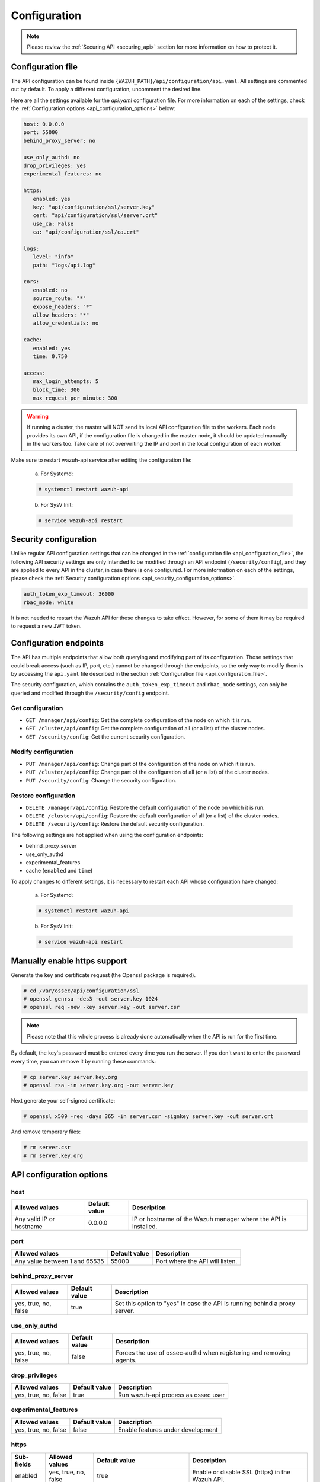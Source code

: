 .. Copyright (C) 2019 Wazuh, Inc.

.. _api_configuration:

Configuration
=============

.. note::
  Please review the :ref:`Securing API <securing_api>` section for more information on how to protect it.

.. _api_configuration_file:

Configuration file
------------------

The API configuration can be found inside ``{WAZUH_PATH}/api/configuration/api.yaml``. All settings are commented out by default. To apply a different configuration, uncomment the desired line.

Here are all the settings available for the `api.yaml` configuration file. For more information on each of the settings, check the :ref:`Configuration options <api_configuration_options>` below:

.. code-block:: yaml

     host: 0.0.0.0
     port: 55000
     behind_proxy_server: no

     use_only_authd: no
     drop_privileges: yes
     experimental_features: no

     https:
        enabled: yes
        key: "api/configuration/ssl/server.key"
        cert: "api/configuration/ssl/server.crt"
        use_ca: False
        ca: "api/configuration/ssl/ca.crt"

     logs:
        level: "info"
        path: "logs/api.log"

     cors:
        enabled: no
        source_route: "*"
        expose_headers: "*"
        allow_headers: "*"
        allow_credentials: no

     cache:
        enabled: yes
        time: 0.750

     access:
        max_login_attempts: 5
        block_time: 300
        max_request_per_minute: 300

.. warning::

    If running a cluster, the master will NOT send its local API configuration file to the workers. Each node provides its own API, if the configuration file is changed in the master node, it should be updated manually in the workers too. Take care of not overwriting the IP and port in the local configuration of each worker.

Make sure to restart wazuh-api service after editing the configuration file:

  a. For Systemd:

  .. code-block:: console

    # systemctl restart wazuh-api

  b. For SysV Init:

  .. code-block:: console

    # service wazuh-api restart

Security configuration
----------------------
Unlike regular API configuration settings that can be changed in the :ref:`configuration file <api_configuration_file>`, the following API security settings are only intended to be modified through an API endpoint (``/security/config``), and they are applied to every API in the cluster, in case there is one configured. For more information on each of the settings, please check the :ref:`Security configuration options <api_security_configuration_options>`.

.. code-block:: yaml

    auth_token_exp_timeout: 36000
    rbac_mode: white

It is not needed to restart the Wazuh API for these changes to take effect. However, for some of them it may be required to request a new JWT token.

Configuration endpoints
-----------------------

The API has multiple endpoints that allow both querying and modifying part of its configuration. Those settings that could break access (such as IP, port, etc.) cannot be changed through the endpoints, so the only way to modify them is by accessing the ``api.yaml`` file described in the section :ref:`Configuration file <api_configuration_file>`.

The security configuration, which contains the ``auth_token_exp_timeout`` and ``rbac_mode`` settings, can only be queried and modified through the ``/security/config`` endpoint.

Get configuration
^^^^^^^^^^^^^^^^^
- ``GET /manager/api/config``: Get the complete configuration of the node on which it is run.
- ``GET /cluster/api/config``: Get the complete configuration of all (or a list) of the cluster nodes.
- ``GET /security/config``: Get the current security configuration.

Modify configuration
^^^^^^^^^^^^^^^^^^^^
- ``PUT /manager/api/config``: Change part of the configuration of the node on which it is run.
- ``PUT /cluster/api/config``: Change part of the configuration of all (or a list) of the cluster nodes.
- ``PUT /security/config``: Change the security configuration.

Restore configuration
^^^^^^^^^^^^^^^^^^^^^
- ``DELETE /manager/api/config``: Restore the default configuration of the node on which it is run.
- ``DELETE /cluster/api/config``: Restore the default configuration of all (or a list) of the cluster nodes.
- ``DELETE /security/config``: Restore the default security configuration.

The following settings are hot applied when using the configuration endpoints:

- behind_proxy_server
- use_only_authd
- experimental_features
- cache (``enabled`` and ``time``)

To apply changes to different settings, it is necessary to restart each API whose configuration have changed:

  a. For Systemd:

  .. code-block:: console

    # systemctl restart wazuh-api

  b. For SysV Init:

  .. code-block:: console

    # service wazuh-api restart

Manually enable https support
-----------------------------

Generate the key and certificate request (the Openssl package is required).

.. code-block:: console

 # cd /var/ossec/api/configuration/ssl
 # openssl genrsa -des3 -out server.key 1024
 # openssl req -new -key server.key -out server.csr

.. note::

    Please note that this whole process is already done automatically when the API is run for the first time.

By default, the key's password must be entered every time you run the server.  If you don't want to enter the password every time, you can remove it by running these commands:

.. code-block:: console

 # cp server.key server.key.org
 # openssl rsa -in server.key.org -out server.key

Next generate your self-signed certificate:

.. code-block:: console

 # openssl x509 -req -days 365 -in server.csr -signkey server.key -out server.crt

And remove temporary files:

.. code-block:: console

 # rm server.csr
 # rm server.key.org

.. _api_configuration_options:

API configuration options
-------------------------

host
^^^^^^^^^^^^^^^^^^^^^^
+--------------------------+---------------+-----------------------------------------------------------------+
| Allowed values           | Default value | Description                                                     |
+==========================+===============+=================================================================+
| Any valid IP or hostname | 0.0.0.0       | IP or hostname of the Wazuh manager where the API is installed. |
+--------------------------+---------------+-----------------------------------------------------------------+

port
^^^^^^^^^^^^^^^^^^^^^^
+-------------------------------+---------------+---------------------------------+
| Allowed values                | Default value | Description                     |
+===============================+===============+=================================+
| Any value between 1 and 65535 | 55000         | Port where the API will listen. |
+-------------------------------+---------------+---------------------------------+

behind_proxy_server
^^^^^^^^^^^^^^^^^^^^^^
+----------------------+---------------+----------------------------------------------------------------------------+
| Allowed values       | Default value | Description                                                                |
+======================+===============+============================================================================+
| yes, true, no, false | true          | Set this option to "yes" in case the API is running behind a proxy server. |
+----------------------+---------------+----------------------------------------------------------------------------+

use_only_authd
^^^^^^^^^^^^^^^^^^^^^^
+----------------------+---------------+---------------------------------------------------------------------+
| Allowed values       | Default value | Description                                                         |
+======================+===============+=====================================================================+
| yes, true, no, false | false         | Forces the use of ossec-authd when registering and removing agents. |
+----------------------+---------------+---------------------------------------------------------------------+

drop_privileges
^^^^^^^^^^^^^^^^^^^^^^
+----------------------+---------------+-------------------------------------+
| Allowed values       | Default value | Description                         |
+======================+===============+=====================================+
| yes, true, no, false | true          | Run wazuh-api process as ossec user |
+----------------------+---------------+-------------------------------------+

experimental_features
^^^^^^^^^^^^^^^^^^^^^^
+----------------------+---------------+-----------------------------------+
| Allowed values       | Default value | Description                       |
+======================+===============+===================================+
| yes, true, no, false | false         | Enable features under development |
+----------------------+---------------+-----------------------------------+

https
^^^^^^^^^^^^^^^^^^^^^^
+------------+----------------------+----------------------------------+------------------------------------------------------------+
| Sub-fields | Allowed values       | Default value                    | Description                                                |
+============+======================+==================================+============================================================+
| enabled    | yes, true, no, false | true                             | Enable or disable SSL (https) in the Wazuh API.            |
+------------+----------------------+----------------------------------+------------------------------------------------------------+
| key        | Any text string      | api/configuration/ssl/server.key | Path of the file with the private key.                     |
+------------+----------------------+----------------------------------+------------------------------------------------------------+
| cert       | Any text string      | api/configuration/ssl/server.crt | Path to the file with the certificate.                     |
+------------+----------------------+----------------------------------+------------------------------------------------------------+
| use_ca     | yes, true, no, false | false                            | Whether to use a certificate from a Certificate Authority. |
+------------+----------------------+----------------------------------+------------------------------------------------------------+
| ca         | Any text string      | api/configuration/ssl/ca.crt     | Path to the certificate of the Certificate Authority (CA). |
+------------+----------------------+----------------------------------+------------------------------------------------------------+

logs
^^^^^^^^^^^^^^^^^^^^^^
+------------+----------------------------------------------------------------------------------------+---------------+-------------------------------------------+
| Sub-fields | Allowed values                                                                         | Default value | Description                               |
+============+========================================================================================+===============+===========================================+
| level      | disabled, info, warning, error, debug, debug2 (each level includes the previous level) | info          | Sets the verbosity level of the API logs. |
+------------+----------------------------------------------------------------------------------------+---------------+-------------------------------------------+
| path       | Any text string                                                                        | logs/api.log  | Path where to save the API logs.          |
+------------+----------------------------------------------------------------------------------------+---------------+-------------------------------------------+

cors
^^^^^^^^^^^^^^^^^^^^^^
+-------------------+----------------------+---------------+-----------------------------------------------------------------------------------------------+
| Sub-fields        | Allowed values       | Default value | Description                                                                                   |
+===================+======================+===============+===============================================================================================+
| enabled           | yes, true, no, false | false         | Enable or disable the use of CORS in the Wazuh API.                                           |
+-------------------+----------------------+---------------+-----------------------------------------------------------------------------------------------+
| source_route      | Any text string      | ``*``         | Sources for which the resources will be available. For example ``http://client.example.org``. |
+-------------------+----------------------+---------------+-----------------------------------------------------------------------------------------------+
| expose_headers    | Any text string      | ``*``         | Which headers can be exposed as part of the response.                                         |
+-------------------+----------------------+---------------+-----------------------------------------------------------------------------------------------+
| allow_headers     | Any text string      | ``*``         | Which HTTP headers can be used during the actual request.                                     |
+-------------------+----------------------+---------------+-----------------------------------------------------------------------------------------------+
| allow_credentials | yes, true, no, false | false         | Tells browsers whether to expose the response to frontend JavaScript.                         |
+-------------------+----------------------+---------------+-----------------------------------------------------------------------------------------------+

cache
^^^^^^^^^^^^^^^^^^^^^^
+------------+--------------------------------------+---------------+---------------------------------------------------------------------------------------------+
| Sub-fields | Allowed values                       | Default value | Description                                                                                 |
+============+======================================+===============+=============================================================================================+
| enabled    | yes, true, no, false                 | true          | Enables or disables caching for certain API responses (currently, all ``/rules`` endpoints) |
+------------+--------------------------------------+---------------+---------------------------------------------------------------------------------------------+
| time       | Any positive integer or real number. | 0.75          | Time in seconds that the cache lasts before expiring.                                       |
+------------+--------------------------------------+---------------+---------------------------------------------------------------------------------------------+

access
^^^^^^^
+------------------------+----------------------+---------------+-----------------------------------------------------------------------------------------------------------------------------------------------------------------------------------------------------------------------------------+
| Sub-fields             | Allowed values       | Default value | Description                                                                                                                                                                                                                       |
+========================+======================+===============+===================================================================================================================================================================================================================================+
| max_login_attempts     | Any positive integer | 5             | Set a maximum number of login attempts during a specified ``block_time`` number of seconds.                                                                                                                                       |
+------------------------+----------------------+---------------+-----------------------------------------------------------------------------------------------------------------------------------------------------------------------------------------------------------------------------------+
| block_time             | Any positive integer | 300           | Established period of time (in seconds) to attempt login requests. If the established number of requests (``max_login_attempts``) is exceeded within this time limit, the IP is blocked until the end of the block time period.   |
+------------------------+----------------------+---------------+-----------------------------------------------------------------------------------------------------------------------------------------------------------------------------------------------------------------------------------+
| max_request_per_minute | Any positive integer | 300           | Establish a maximum number of requests the API can handle per minute (does not include authentication requests). If the number of requests for a given minute is exceeded, all incoming requests (from any user) will be blocked. |
+------------------------+----------------------+---------------+-----------------------------------------------------------------------------------------------------------------------------------------------------------------------------------------------------------------------------------+

.. _api_security_configuration_options:

Security configuration options
------------------------------

auth_token_exp_timeout
^^^^^^^^^^^^^^^^^^^^^^
+-----------------------+---------------+---------------------------------------------------------+
| Allowed values        | Default value | Description                                             |
+=======================+===============+=========================================================+
| Any positive integer. | 36000         | Set how many seconds it takes for JWT tokens to expire. |
+-----------------------+---------------+---------------------------------------------------------+

rbac_mode
^^^^^^^^^^^^^^^^^^^^^^
+----------------+---------------+----------------------------------------------------------------------------------------------------------------------------------------------------------------+
| Allowed values | Default value | Description                                                                                                                                                    |
+================+===============+================================================================================================================================================================+
| black,white    | black         | Sets the behavior of RBAC. For example, in black mode, policies not included in the list **can be** executed, while in white mode they **cannot** be executed. |
+----------------+---------------+----------------------------------------------------------------------------------------------------------------------------------------------------------------+
